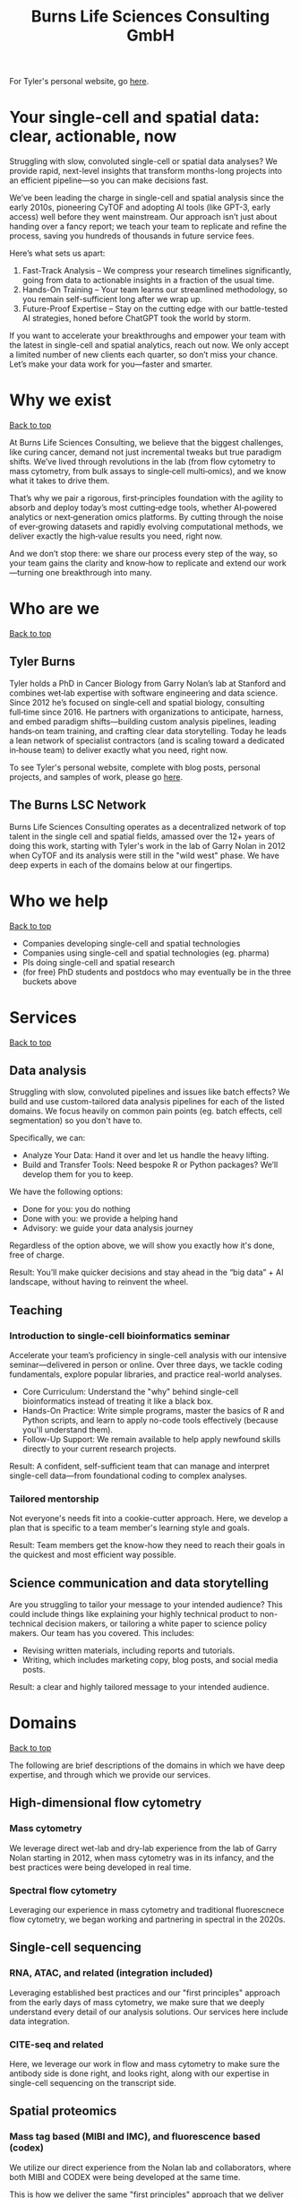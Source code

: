 #+Title: Burns Life Sciences Consulting GmbH
#+Html: <div id="top"></div>

For Tyler's personal website, go [[./index.html][here]].

#+Toc: headlines 1

* Your single-cell and spatial data: clear, actionable, now
:PROPERTIES:
:UNNUMBERED: notoc
:END:
Struggling with slow, convoluted single-cell or spatial data analyses? We provide rapid, next-level insights that transform months-long projects into an efficient pipeline—so you can make decisions fast.

We’ve been leading the charge in single-cell and spatial analysis since the early 2010s, pioneering CyTOF and adopting AI tools (like GPT-3, early access) well before they went mainstream. Our approach isn’t just about handing over a fancy report; we teach your team to replicate and refine the process, saving you hundreds of thousands in future service fees.

Here’s what sets us apart:

1. Fast-Track Analysis – We compress your research timelines significantly, going from data to actionable insights in a fraction of the usual time.
2. Hands-On Training – Your team learns our streamlined methodology, so you remain self-sufficient long after we wrap up.
3. Future-Proof Expertise – Stay on the cutting edge with our battle-tested AI strategies, honed before ChatGPT took the world by storm.

If you want to accelerate your breakthroughs and empower your team with the latest in single-cell and spatial analytics, reach out now. We only accept a limited number of new clients each quarter, so don’t miss your chance. Let’s make your data work for you—faster and smarter.
* Why we exist
#+HTML: <a href="#top">Back to top</a>
[[file:images/2024-09-08_13-45-17_matrix_multiplication.jpg]]

At Burns Life Sciences Consulting, we believe that the biggest challenges, like curing cancer, demand not just incremental tweaks but true paradigm shifts. We’ve lived through revolutions in the lab (from flow cytometry to mass cytometry, from bulk assays to single‑cell multi‑omics), and we know what it takes to drive them.

That’s why we pair a rigorous, first‑principles foundation with the agility to absorb and deploy today’s most cutting‑edge tools, whether AI‑powered analytics or next‑generation omics platforms. By cutting through the noise of ever‑growing datasets and rapidly evolving computational methods, we deliver exactly the high‑value results you need, right now.

And we don’t stop there: we share our process every step of the way, so your team gains the clarity and know‑how to replicate and extend our work—turning one breakthrough into many.
* Who are we
#+HTML: <a href="#top">Back to top</a>
** Tyler Burns
#+attr_html: :width 40% :style float:left;margin:0px 20px 20px 0px;
[[file:images/2024-09-08_13-52-02_professional_photo.jpg]]

Tyler holds a PhD in Cancer Biology from Garry Nolan’s lab at Stanford and combines wet‑lab expertise with software engineering and data science. Since 2012 he’s focused on single‑cell and spatial biology, consulting full‑time since 2016. He partners with organizations to anticipate, harness, and embed paradigm shifts—building custom analysis pipelines, leading hands‑on team training, and crafting clear data storytelling. Today he leads a lean network of specialist contractors (and is scaling toward a dedicated in‑house team) to deliver exactly what you need, right now.

To see Tyler's personal website, complete with blog posts, personal projects, and samples of work, please go [[https://tjburns08.github.io/][here]].
** The Burns LSC Network
Burns Life Sciences Consulting operates as a decentralized network of top talent in the single cell and spatial fields, amassed over the 12+ years of doing this work, starting with Tyler's work in the lab of Garry Nolan in 2012 when CyTOF and its analysis were still in the "wild west" phase. We have deep experts in each of the domains below at our fingertips.
* Who we help
#+HTML: <a href="#top">Back to top</a>
- Companies developing single-cell and spatial technologies
- Companies using single-cell and spatial technologies (eg. pharma)
- PIs doing single-cell and spatial research
- (for free) PhD students and postdocs who may eventually be in the three buckets above
* Services
#+HTML: <a href="#top">Back to top</a>
[[file:images/2024-09-08_13-45-49_consultant_laptop.jpg]]
** Data analysis
Struggling with slow, convoluted pipelines and issues like batch effects? We build and use custom-tailored data analysis pipelines for each of the listed domains. We focus heavily on common pain points (eg. batch effects, cell segmentation) so you don't have to.

Specifically, we can:
- Analyze Your Data: Hand it over and let us handle the heavy lifting.
- Build and Transfer Tools: Need bespoke R or Python packages? We’ll develop them for you to keep.

We have the following options:
- Done for you: you do nothing
- Done with you: we provide a helping hand
- Advisory: we guide your data analysis journey

Regardless of the option above, we will show you exactly how it's done, free of charge.

Result: You’ll make quicker decisions and stay ahead in the “big data” + AI landscape, without having to reinvent the wheel.
** Teaching
*** Introduction to single-cell bioinformatics seminar
Accelerate your team’s proficiency in single-cell analysis with our intensive seminar—delivered in person or online. Over three days, we tackle coding fundamentals, explore popular libraries, and practice real-world analyses.

- Core Curriculum: Understand the "why" behind single-cell bioinformatics instead of treating it like a black box.
- Hands-On Practice: Write simple programs, master the basics of R and Python scripts, and learn to apply no-code tools effectively (because you'll understand them).
- Follow-Up Support: We remain available to help apply newfound skills directly to your current research projects.

Result: A confident, self-sufficient team that can manage and interpret single-cell data—from foundational coding to complex analyses.
*** Tailored mentorship
Not everyone's needs fit into a cookie-cutter approach. Here, we develop a plan that is specific to a team member's learning style and goals.

Result: Team members get the know-how they need to reach their goals in the quickest and most efficient way possible.
** Science communication and data storytelling
Are you struggling to tailor your message to your intended audience? This could include things like explaining your highly technical product to non-technical decision makers, or tailoring a white paper to science policy makers. Our team has you covered. This includes:

- Revising written materials, including reports and tutorials.
- Writing, which includes marketing copy, blog posts, and social media posts.

Result: a clear and highly tailored message to your intended audience.

* Domains
#+HTML: <a href="#top">Back to top</a>
[[file:images/2024-09-08_13-46-48_tubes.jpg]]

The following are brief descriptions of the domains in which we have deep expertise, and through which we provide our services.
** High-dimensional flow cytometry
*** Mass cytometry
We leverage direct wet-lab and dry-lab experience from the lab of Garry Nolan starting in 2012, when mass cytometry was in its infancy, and the best practices were being developed in real time.
*** Spectral flow cytometry
Leveraging our experience in mass cytometry and traditional fluorescnece flow cytometry, we began working and partnering in spectral in the 2020s.
** Single-cell sequencing
*** RNA, ATAC, and related (integration included)
Leveraging established best practices and our "first principles" approach from the early days of mass cytometry, we make sure that we deeply understand every detail of our analysis solutions. Our services here include data integration.
*** CITE-seq and related
Here, we leverage our work in flow and mass cytometry to make sure the antibody side is done right, and looks right, along with our expertise in single-cell sequencing on the transcript side.
** Spatial proteomics
*** Mass tag based (MIBI and IMC), and fluorescence based (codex)
We utilize our direct experience from the Nolan lab and collaborators, where both MIBI and CODEX were being developed at the same time.

This is how we deliver the same "first principles" approach that we deliver for our suspension-based analyses. We emphasize getting all the painful details correct, like cell segmentation.
** Spatial transcriptomics
*** Core based (eg. Visium), and cell based (eg. Xenium)
These methods share principles and methods with spatial proteomic analyis. Again, cell segmentation is critical. There are key differences, and we note that there are a number of different technologies to choose from.

We emphasize a general understanding of each one and the respective trade-offs, such that we can help you navigate this field as it develops and give you what you need relevant to your project.
** Network analysis
*** Pathway analysis
We determine what pathways are likely active in a given cell subset with specific DEGs. We then go into the pathways themselves and determine what genes within the pathway matter. We emphasize the fundamentals of graph theory in this type of work.
** Data management
*** Knowledge graphs (eg. Neo4J)
Projects in this domain typically involve organizations that have multi-modal data (genes, drugs, pathways, PPI, diseases, and so forth). Knowledge graphs can put all of this together to produce novel insights you won't get looking at these data separately.
*** LLM integration
A typical project in this domain includes converting English into a given query language (eg. Cypher for Neo4J), such that a knowledge graph can be easily queried to deliver actionable insights.
* What to expect from an engagement with Burns LSC
#+HTML: <a href="#top">Back to top</a>
[[file:images/2024-09-08_15-25-11_handshake.jpg]]

A typical engagement begins with a mutual nondisclosure agreement (NDA), so we can both talk freely. The project can either be fixed-scope (eg. a specific thing needs to be analyzed by a particular time), or open-ended (eg. continuous advisory). When the details, scope, and deliverables are decided upon, then a statement of work is finalized (sometimes from Burns, sometimes from the client) and signed.

The project proceeds with a minimum of one video call per week, so we can always be sync'd on progress toward milestones, and any new developments on both sides. Any adjustments to the contract after it has been signed can be done in writing.

Although most of our client interactions happen remotely (via email, Slack, and video calls), we strongly recommend one or more on-site visits per year—particularly for longer-term engagements. In our experience, meeting in person significantly strengthens the consultant–client relationship and fosters deeper collaboration.
* What people are saying
#+HTML: <a href="#top">Back to top</a>
/“BLS Consulting has brought tremendous value to Alkahest’s research efforts. Their extensive expertise helped us advance cutting-edge projects both in the scientific foundation, as well as the technical implementation. They’re the rare organization that can distill the ambiguity of advanced research down to pragmatic solutions with demonstrable value.”/

— Scott Lohr, Senior Director of Informatics & Engineering, Alkahest Inc.

/"Tyler’s expertise in data science, deep biological knowledge, and mastery of cutting-edge technologies have been instrumental in advancing several of our projects. His innovative thinking, coupled with his organization and responsiveness, make him an invaluable consultant. Tyler is our go-to person whenever we encounter challenges, and I greatly appreciate his commitment to efficiency and passion for both the team and the science."/

— Bahareh Ajami, Assistant Professor of Immunology, Oregon Health & Science University

/“Tyler’s sharp data science expertise on top of his deep biological background and first principles mindset has given us quality solutions every time we’ve brought him in.”/

— Xiaoyan Qian, Senior Computational Biologist, 10x Genomics

/“Tyler’s innovative data analysis solutions has transformed our raw data into actionable insights, enabling us to make smarter and more informed decisions going forward. His fast and engaged approach makes working with him very enjoyable and informative, we look forward to engaging his services again in future projects!”/

— Natalia Becares, Principal Scientist, LIfT Biosciecnes
* Contact us
#+HTML: <a href="#top">Back to top</a>
** [[https://calendly.com/burnslsc-info/30min][Book a free 30min consultation]]
If you'd like my two cents on anything, and/or you would like to explore potential engagements/partnerships, you can book a call accordingly.
** [[https://www.linkedin.com/in/tylerjburns/][Tyler's LinkedIn]]
Tyler maintains a strong LinkedIn presence. If you're not connected, simply send a connection request with a message. If he can't answer your questions, he can link you to people who can.
* Insights
#+HTML: <a href="#top">Back to top</a>
** [[https://tjburns08.github.io/social_media_posts.html][A compendium of Tyler's social media posts]]
These are grouped by subject, and easier to go through here than trying to browse through LinkedIn history.
** [[https://tjburns08.github.io/index.html#single_cell][Single-cell relevant posts]]
These are markdowns and articles related to all things single-cell, from Tyler's personal website.
